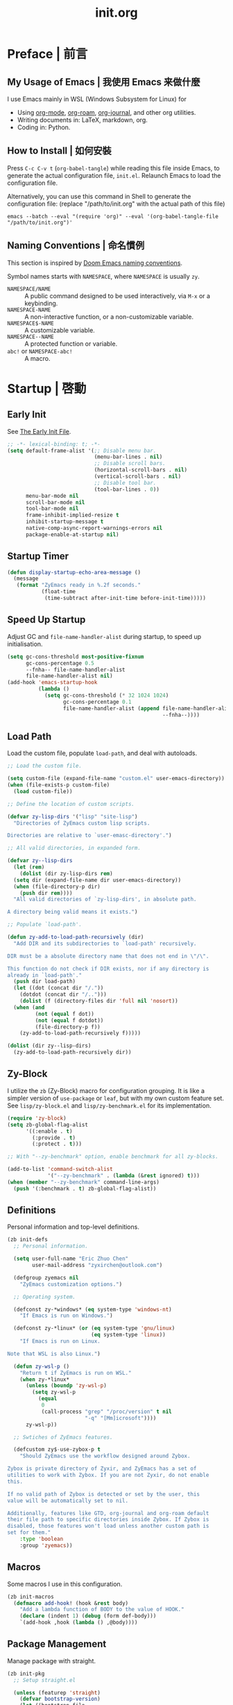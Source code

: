 #+title: init.org
#+property: header-args:emacs-lisp :tangle ~/.emacs.d/init.el

* Preface | 前言

** My Usage of Emacs | 我使用 Emacs 来做什麼

I use Emacs mainly in WSL (Windows Subsystem for Linux) for

- Using [[https://orgmode.org/][org-mode]], [[https://www.orgroam.com/][org-roam]], [[https://github.com/bastibe/org-journal][org-journal]], and other org utilities.
- Writing documents in: LaTeX, markdown, org.
- Coding in: Python.

** How to Install | 如何安裝

Press =C-c C-v t= (~org-babel-tangle~) while reading this file inside Emacs, to generate the actual
configuration file, ~init.el~. Relaunch Emacs to load the configuration file.

Alternatively, you can use this command in Shell to generate the configuration file: (replace "/path/to/init.org" with the actual path of this file)

#+begin_src shell
  emacs --batch --eval "(require 'org)" --eval '(org-babel-tangle-file "/path/to/init.org")'
#+end_src

** Naming Conventions | 命名慣例

This section is inspired by [[https://docs.doomemacs.org/latest/#/developers/conventions/emacs-lisp/naming-conventions][Doom Emacs naming conventions]].

Symbol names starts with ~NAMESPACE~, where ~NAMESPACE~ is usually ~zy~.

- ~NAMESPACE/NAME~ :: A public command designed to be used interactively, via =M-x= or a keybinding.
- ~NAMESPACE-NAME~ :: A non-interactive function, or a non-customizable variable.
- ~NAMESPACE$-NAME~ :: A customizable variable.
- ~NAMESPACE--NAME~ :: A protected function or variable.
- ~abc!~ or ~NAMESPACE-abc!~ :: A macro.

* Startup | 啓動

** Early Init

See [[https://www.gnu.org/software/emacs/manual/html_node/emacs/Early-Init-File.html][The Early Init File]].

#+begin_src emacs-lisp :tangle ~/.emacs.d/early-init.el
  ;; -*- lexical-binding: t; -*-
  (setq default-frame-alist '(;; Disable menu bar.
                              (menu-bar-lines . nil)
                              ;; Disable scroll bars.
                              (horizontal-scroll-bars . nil)
                              (vertical-scroll-bars . nil)
                              ;; Disable tool bar.
                              (tool-bar-lines . 0))
        menu-bar-mode nil
        scroll-bar-mode nil
        tool-bar-mode nil
        frame-inhibit-implied-resize t
        inhibit-startup-message t
        native-comp-async-report-warnings-errors nil
        package-enable-at-startup nil)
#+end_src

** Startup Timer

#+begin_src emacs-lisp
  (defun display-startup-echo-area-message ()
    (message
     (format "ZyEmacs ready in %.2f seconds."
             (float-time
              (time-subtract after-init-time before-init-time)))))
#+end_src

** Speed Up Startup

Adjust GC and ~file-name-handler-alist~ during startup, to speed up initialisation.

#+begin_src emacs-lisp
  (setq gc-cons-threshold most-positive-fixnum
        gc-cons-percentage 0.5
        --fnha-- file-name-handler-alist
        file-name-handler-alist nil)
  (add-hook 'emacs-startup-hook
            (lambda ()
              (setq gc-cons-threshold (* 32 1024 1024)
                    gc-cons-percentage 0.1
                    file-name-handler-alist (append file-name-handler-alist
                                                    --fnha--))))
#+end_src

** Load Path

Load the custom file, populate ~load-path~, and deal with autoloads.

#+begin_src emacs-lisp
  ;; Load the custom file.

  (setq custom-file (expand-file-name "custom.el" user-emacs-directory))
  (when (file-exists-p custom-file)
    (load custom-file))

  ;; Define the location of custom scripts.

  (defvar zy-lisp-dirs '("lisp" "site-lisp")
    "Directories of ZyEmacs custom lisp scripts.

  Directories are relative to `user-emasc-directory'.")

  ;; All valid directories, in expanded form.

  (defvar zy--lisp-dirs
    (let (rem)
      (dolist (dir zy-lisp-dirs rem)
	(setq dir (expand-file-name dir user-emacs-directory))
	(when (file-directory-p dir)
	  (push dir rem))))
    "All valid directories of `zy-lisp-dirs', in absolute path.

  A directory being valid means it exists.")

  ;; Populate `load-path'.

  (defun zy-add-to-load-path-recursively (dir)
    "Add DIR and its subdirectories to `load-path' recursively.

  DIR must be a absolute directory name that does not end in \"/\".

  This function do not check if DIR exists, nor if any directory is
  already in `load-path'."
    (push dir load-path)
    (let ((dot (concat dir "/."))
	  (dotdot (concat dir "/..")))
      (dolist (f (directory-files dir 'full nil 'nosort))
	(when (and
	       (not (equal f dot))
	       (not (equal f dotdot))
	       (file-directory-p f))
	  (zy-add-to-load-path-recursively f)))))

  (dolist (dir zy--lisp-dirs)
    (zy-add-to-load-path-recursively dir))
#+end_src

** Zy-Block

I utilize the ~zb~ (Zy-Block) macro for configuration grouping. It is like a simpler version of ~use-package~ or ~leaf~, but with my own custom feature set. See ~lisp/zy-block.el~ and ~lisp/zy-benchmark.el~ for its implementation.

#+begin_src emacs-lisp
  (require 'zy-block)
  (setq zb-global-flag-alist
        '((:enable . t)
          (:provide . t)
          (:protect . t)))

  ;; With "--zy-benchmark" option, enable benchmark for all zy-blocks.

  (add-to-list 'command-switch-alist
               '("--zy-benchmark" . (lambda (&rest ignored) t)))
  (when (member "--zy-benchmark" command-line-args)
    (push '(:benchmark . t) zb-global-flag-alist))
#+end_src

** Definitions

Personal information and top-level definitions.

#+begin_src emacs-lisp
  (zb init-defs
    ;; Personal information.

    (setq user-full-name "Eric Zhuo Chen"
          user-mail-address "zyxirchen@outlook.com")

    (defgroup zyemacs nil
      "ZyEmacs customization options.")

    ;; Operating system.

    (defconst zy-*windows* (eq system-type 'windows-nt)
      "If Emacs is run on Windows.")

    (defconst zy-*linux* (or (eq system-type 'gnu/linux)
                             (eq system-type 'linux))
      "If Emacs is run on Linux.

  Note that WSL is also Linux.")

    (defun zy-wsl-p ()
      "Return t if ZyEmacs is run on WSL."
      (when zy-*linux*
        (unless (boundp 'zy-wsl-p)
          (setq zy-wsl-p
            (equal
             0
             (call-process "grep" "/proc/version" t nil
                           "-q" "[Mm]icrosoft"))))
        zy-wsl-p))

    ;; Swtiches of ZyEmacs features.

    (defcustom zy$-use-zybox-p t
      "Should ZyEmacs use the workflow designed around Zybox.

  Zybox is private directory of Zyxir, and ZyEmacs has a set of
  utilities to work with Zybox. If you are not Zyxir, do not enable
  this.

  If no valid path of Zybox is detected or set by the user, this
  value will be automatically set to nil.

  Additionally, features like GTD, org-journal and org-roam default
  their file path to specific directories inside Zybox. If Zybox is
  disabled, those features won't load unless another custom path is
  set for them."
      :type 'boolean
      :group 'zyemacs))
#+end_src

** Macros

Some macros I use in this configuration.

#+begin_src emacs-lisp
  (zb init-macros
    (defmacro add-hook! (hook &rest body)
      "Add a lambda function of BODY to the value of HOOK."
      (declare (indent 1) (debug (form def-body)))
      `(add-hook ,hook (lambda () ,@body))))
#+end_src

** Package Management

Manage package with straight.

#+begin_src emacs-lisp
  (zb init-pkg
    ;; Setup straight.el

    (unless (featurep 'straight)
      (defvar bootstrap-version)
      (let ((bootstrap-file
             (expand-file-name "straight/repos/straight.el/bootstrap.el" user-emacs-directory))
            (bootstrap-version 5))
        (unless (file-exists-p bootstrap-file)
          (with-current-buffer
              (url-retrieve-synchronously
               "https://raw.githubusercontent.com/raxod502/straight.el/develop/install.el"
               'silent 'inhibit-cookies)
            (goto-char (point-max))
            (eval-print-last-sexp)))
        (load bootstrap-file nil 'nomessage)))
    (setq straight-vc-git-default-clone-depth 1)

    ;; Setup the :pkg keyword for zy-blocks.

    (defun zb-wrapper-pkg--handler (qname pr)
      "Install package according to PR.

  QNAME is the quoted zy-block name, used for issuing warnings.

  Currently, straight.el is used as the package manager. Thus, PR,
  which means package reference, is a straight recipe, or a list of
  straight recipes.

  Return 't' if all packages specified are successfully installed.

  If any of the packages specified is not successfully installed,
  return 'nil'."
      (let ((ret t))
        (if (or (symbolp pr)
                (and (consp pr)
                     (cdr pr)
                     (symbolp (cadr pr))
                     (string-equal (substring
                                    (symbol-name (cadr pr))
                                    0 1)
                                   ":")))
            (setq ret (straight-use-package pr))
          (while pr
            (if (straight-use-package (car pr))
                (setq pr (cdr pr))
              (setq pr nil
                    ret nil))))
        ret))

    (defun zb-wrapper-pkg (name arg body)
      "Execute BODY after package ARG is successfully installed.

  ARG is a package recipe, or a list of recipes."
      ;; Wrap BODY around package conditional.
      `((when (zb-wrapper-pkg--handler ',name ,arg) ,@body)))

    (zb-define-keyword ':pkg 'single #'zb-wrapper-pkg))
#+end_src

* General | 一般性設置

** Autoloads

Recursively update all autoloads under lisp and site-lisp directories, and load autoloads at startup.

#+begin_src emacs-lisp
  (zb init-autoloads
    ;; A single file for autoloads.

    (defvar zy-loaddefs-file (expand-file-name
                              "loaddefs.el"
                              user-emacs-directory)
      "File containing all autoloads for custom scripts.")

    ;; Autoloads updater.

    (defun zy/autoloads-update ()
      "Update all autoloads for non-package lisp scripts."
      (interactive)
      (require 'autoload)
      (unless (file-exists-p zy-loaddefs-file)
        (with-temp-buffer (write-file zy-loaddefs-file)))
      (let* ((files (apply
                     #'append
                     (mapcar
                      (lambda (dir)
                        (directory-files-recursively dir ".*\\.el"))
                      zy--lisp-dirs))))
        (dolist (file files)
          (let ((generated-autoload-load-name (file-name-base file)))
            (update-file-autoloads file t zy-loaddefs-file))))
      (byte-compile-file zy-loaddefs-file)
      (load zy-loaddefs-file t))

    ;; Update autoloads on exit.

    (add-hook 'kill-emacs-hook #'zy/autoloads-update)

    ;; Load autoloads now.

    (if (file-exists-p zy-loaddefs-file)
        (load zy-loaddefs-file t)
      (zy/autoloads-update)))
#+end_src

** Emacs Server

#+begin_src emacs-lisp
  (zb init-server
    :idle 1
    (require 'server)
    (unless (server-running-p)
      (server-start)))
#+end_src

** External Programs

Open file based on the OS's preference.

#+begin_src emacs-lisp
  (zb init-extapp-os
    ;; OS-specific native function of opening files.
    (defun zy--windows-open (file)
      "Open FILE in Windows native way."
      (w32-shell-execute
       "open"
       (replace-regexp-in-string "/" "\\" fPath t t)))
    (defun zy--linux-open (file)
      "Open FILE in Linux native way."
      (let ((process-connection-type nil)
            (command (if (zy-wsl-p) "wslview" "xdg-open")))
        (start-process "" nil command file)))
    (fset 'zy-native-open
      (cond
       (zy-*windows* #'zy--windows-open)
       (zy-*linux* #'zy--linux-open)))

    ;; The interactive command.
    (defun zy/open-in-external-app (&optional file)
      "Open some file in external app.

  The file to open could be FILE if it is not nil or omitted, or
  files marked by dired in `dired-mode', or the current file.

  The app is chosen from the OS's preference."
      (interactive)
      (let* ((flist (cond
                     ((string-equal major-mode "dired-mode")
                      (dired-get-marked-files))
                     ((not file) (list (buffer-file-name)))
                     (file (list file))))
             (do-it (if (<= (length flist) 5)
                        t
                      (y-or-n-p "Open more than 5 files? "))))
        (when do-it
          (mapc #'zy-native-open flist)))))
#+end_src

** Key-Binding

Key-bindings are managed via ~general.el~, and ~which-key~ provides key hints. The leader key of ZyEmacs, which is =M-m= by default, is also defined here.

#+begin_src emacs-lisp
  (zb init-key
    :pkg '(general which-key)
    ;; Setup leader key.

    (defcustom zy$-leader-key "M-m"
      "The leader key of ZyEmacs."
      :type 'key
      :group 'zyemacs)
    (defcustom zy$-leader-key-alternatives '("M-`" "<f5>")
      "A list of alternative leader keys of ZyEmacs."
      :type 'sexp
      :group 'zyemacs)
    (define-prefix-command 'zy-leader-map)
    (general-define-key zy$-leader-key 'zy-leader-map
                        "M-z" 'back-to-indentation)
    (dolist (key zy$-leader-key-alternatives)
      (general-define-key key 'zy-leader-map))

    ;; Disable C-z for GUI.

    (when (display-graphic-p)
      (general-define-key "C-z" nil))

    ;; Setup other prefix commands.

    (define-prefix-command 'zy-leader-manage-map)
    (general-define-key
     :keymaps 'zy-leader-map
     "m" 'zy-leader-manage-map
     "M-m" 'zy-leader-manage-map)

    ;; Setup which-key.

    (which-key-mode +1))
#+end_src

** Minibuffer

Setup Vertico and other tools.

#+begin_src emacs-lisp
  (zb init-minibuffer
    :pkg '(vertico savehist marginalia orderless
                   consult embark embark-consult)
    ;; Enable modes.
    (vertico-mode +1)
    (savehist-mode +1)
    (marginalia-mode +1)

    ;; Setup Orderless.
    (setq completion-styles '(substring orderless basic)
          completion-category-defaults nil
          completion-category-overrides '((file (styles partial-completion))))

    ;; Other minibuffer settings.
    (setq minibuffer-prompt-properties
          '(read-only t cursor-intangible t face minibuffer-prompt)
          enable-recursive-minibuffers t)
    (add-hook 'minibuffer-setup-hook #'cursor-intangible-mode)

    ;; Consult settings.

    (setq completion-in-region-function
          #'consult-completion-in-region)
    (advice-add #'completing-read-multiple
                :override #'consult-completing-read-multiple)

    ;; Consult bindings.

    (general-define-key
     "M-y" 'consult-yank-pop
     "<help> a" 'consult-apropos)

    (general-define-key
     :keymaps 'mode-specific-map
     "h" 'consult-history
     "m" 'consult-mode-command
     "k" 'consult-kmacro)

    (general-define-key
     :keymaps 'ctl-x-map
     "M-:" 'consult-complex-command
     "b" 'consult-buffer
     "4 b" 'consult-buffer-other-window
     "5 b" 'consult-buffer-other-frame
     "r b" 'consult-bookmark
     "p b" 'consult-project-buffer)

    (general-define-key
     :keymaps 'goto-map
     "e" 'consult-compile-error
     "f" 'consult-flymake
     "g" 'consult-goto-line
     "M-g" 'consult-goto-line
     "o" 'consult-outline
     "m" 'consult-mark
     "k" 'consult-global-mark
     "i" 'consult-imenu
     "I" 'consult-imenu-multi)

    (general-define-key
     :keymaps 'search-map
     "d" 'consult-find
     "D" 'consult-locate
     "g" 'consult-grep
     "G" 'consult-git-grep
     "r" 'consult-ripgrep
     "l" 'consult-line
     "L" 'consult-line-multi
     "m" 'consult-multi-occur
     "k" 'consult-keep-lines
     "u" 'consult-focus-lines)

    (general-define-key
     :keymaps 'isearch-mode-map
     "M-e" 'consult-isearch-history
     "M-s e" 'consult-isearch-history
     "M-s l" 'consult-line
     "M-s L" 'consult-line-multi)

    (general-define-key
     :keymaps 'minibuffer-local-map
     "M-s" 'consult-history
     "M-r" 'consult-history)

    ;; Embark settings.

    (general-define-key
     "C-." #'embark-act
     "C-;" #'embark-dwim
     "C-h B" #'embark-bindings)
    (add-to-list 'display-buffer-alist
                 '("\\`\\*Embark Collect \\(Live\\|Completions\\)\\*"
                   nil
                   (window-parameters (mode-line-format . none))))
    (add-hook 'embark-collect-mode-hook 'consult-preview-at-point-mode))
#+end_src

** Native Settings

Configuring native Emacs features.

#+begin_src emacs-lisp
  (zb init-native
    (setq
     auto-save-default nil
     disabled-command-function nil
     frame-title-format '("" "ZyEmacs" " [%b]")
     inhibit-compacting-font-caches t
     make-backup-files nil
     project-switch-commands '((project-find-file "Find file" "f")
                               (project-find-regexp "Find regexp" "g")
                               (project-find-dir "Find directory" "d")
                               (project-vc-dir "VC-Dir" "v")
                               (project-eshell "Eshell" "s")
                               (magit-project-status "Magit" "m"))
     system-time-locale "C"
     use-dialog-box nil
     word-wrap-by-category t)

    (setq-default fill-column 80)

    (add-hook! 'after-init-hook
      (delete-selection-mode +1)
      (global-display-line-numbers-mode +1)
      (global-subword-mode +1)
      (recentf-mode +1)
      (save-place-mode +1)
      (load "kinsoku" 'noerror 'nomessage))

    (dolist (hook '(prog-mode-hook text-mode-hook))
      (add-hook! hook
        (setq-local show-trailing-whitespace t)
        (hl-line-mode +1)
        (auto-revert-mode +1))))
#+end_src

** Project Management

A project is a directory under version control. On each of my devices, I place my projects differently, thus I created the following mechanism to manage my projects.

#+begin_src emacs-lisp
  (zb init-proj
    ;; Path of projects.

    (defcustom zy$-projects-path nil
      "Where ZyEmacs should look for projects.

  This variable should be set individually on each machine."
      :type '(repeat directory)
      :group 'zyemacs)

    ;; Easy command to refresh projects.

    (defun zy/projects-refresh ()
      "Refresh project list.

  This function:

  - Load `project.el'.

  - Runs `project-forget-zombie-projects'.

  - Runs `project-remember-projects-under' on every path of
    `zy$-projects-path'."
      (interactive)
      (require 'project)
      (project-forget-zombie-projects)
      (dolist (path zy$-projects-path)
        (project-remember-projects-under path))))
#+end_src

** Restart-Emacs

Restart Emacs within Emacs, or open a new instance of Emacs. This is extremely useful for configuring Emacs.

[2022-03-20 Sun] ~restart-emacs-start-new-emacs~ does not receive prefix arguments, so switch it to a working fork.

#+begin_src emacs-lisp
  (zb init-restart-emacs
    :pkg '(restart-emacs
           :type git
           :host github
           :repo "wyuenho/restart-emacs"
           :branch "patch-1")

    (defun zy/test-config (&optional args)
      "Start a new instance of Emacs to test the configuration.

  This is a handy function for daily configuration: it apply
  `org-babel-tangle-file' on init.org to generate the modified
  configuration, update autoloads, and start a new instance of
  Emacs to test the new configuration, with --debug-init enabled.

  When called interactively ARGS in interpreted as follows

  - with a single `universal-argument' ('C-u'), Emacs is launched
    with '--zy-benchmark' flag to benchmark all zy-blocks.

  When called non-interactively, ARGS is a string or a list of
  string specifying the arguments to start Emacs with."
      (interactive "P")
      (require 'ob)
      (org-babel-tangle-file
       (expand-file-name "init.org" user-emacs-directory))
      (zy/autoloads-update)
      (setq args
            (cond
             ((called-interactively-p 'any)
              (when (equal args '(4)) '("--zy-benchmark")))
             ((stringp args)
              (split-string args " "))
             ((consp args)
              args)
             (t nil)))
      (push "--debug-init" args)
      (let ((restart-emacs--inhibit-kill-p t))
        (restart-emacs args)))

    (general-define-key
     :keymaps 'zy-leader-manage-map
     "R" 'restart-emacs
     "N" 'restart-emacs-start-new-emacs
     "T" 'zy/test-config))
#+end_src

** Save

#+begin_src emacs-lisp
  (zb init-save
    :pkg 'super-save
    (setq super-save-auto-save-when-idle t)
    (super-save-mode +1))
#+end_src

** Table Alignment

Visually align texts in tables in Markdown mode and Org mode.

#+begin_src emacs-lisp
  (zb init-align
    :pkg 'valign
    (dolist (hook '(org-mode-hook
                    markdown-mode-hook))
      (add-hook hook #'valign-mode)))
#+end_src

** Version Control

#+begin_src emacs-lisp
  ;; For native VC mode.

  (zb init-vc
    ;; Diff-hl highlight changed zones in the left fringe.
    :pkg 'diff-hl
    (dolist (hook '(text-mode-hook prog-mode-hook))
      (add-hook hook
                (lambda ()
                  (diff-hl-mode +1)
                  (diff-hl-flydiff-mode +1)))))

  ;; Simplify git operations with magit.

  (zb init-magit
    :pkg 'magit
    (general-define-key
     :keymaps 'ctl-x-map
     "g" 'magit-status
     "M-g" 'magit-dispatch))
#+end_src

** WSL

WSL (Windows subsystem for Linux) specific settings.

#+begin_src emacs-lisp
  (zb init-wsl
    :when (zy-wsl-p)
    ;; Make process related functions call Windows commands normally.

    (defun zy-wsl-win-command-p (command)
      "Return if COMMAND is a Windows command."
      (or (equal command "wslview")
          (string-match-p ".exe" command)))

    (defun zy-wsl-arg-convert (program args)
      "Convert Unix paths in ARGS.

  If PROGRAM is a Windows command, convert all path-like argument
  in ARGS to Windows paths."
      (if (zy-wsl-win-command-p program)
          (mapcar
           (lambda (arg)
             (if (equal (zo-path-type arg 'not-a-path) 'unix)
                 (zo-path-to-win arg)
               arg))
           args)
        args))

    (defun zy-wsl-call-process-ad
        (call-process program &optional infile destination display
                      &rest args)
      "Call `call-process' with its arguments filtered for WSL."
      (setq args (zy-wsl-arg-convert program args))
      (apply call-process program infile destination display args))
    (advice-add 'call-process :around #'zy-wsl-call-process-ad))
#+end_src

** Zybox

Zybox is the collection of my personal files.

#+begin_src emacs-lisp
  (zb init-zybox
    (defcustom zy$-zybox-path nil
      "The path of Zybox, the collection of all my files.

  If it is not auto-detected, customize it to the actual path."
      :type 'directory
      :group 'zyemacs)

    (defun zy--find-zybox ()
      "Try to auto-detect the location of Zybox."
      (let* ((zybox-possible-locs-windows
              '("C:\\Zybox"
                "C:\\Users\\zyxir\\Zybox"
                "C:\\Users\\zyxir\\Documents\\Zybox"))
             (zybox-possible-locs-linux
              '("~/Zybox"
                "~/Documents/Zybox"
                "/mnt/c/Zybox"
                "/mnt/c/Users/zyxir/Zybox"
                "/mnt/c/Users/Documents/Zybox"))
             (zybox-possible-locs
              (cond
               (zy-*windows* zybox-possible-locs-windows)
               (zy-*linux* zybox-possible-locs-linux)
               (t nil)))
             loc-to-examine
             path-found)
        (while zybox-possible-locs
          (setq loc-to-examine (car zybox-possible-locs))
          (if (file-directory-p loc-to-examine)
              (setq path-found loc-to-examine
                    zybox-possible-locs nil)
            (setq zybox-possible-locs
                  (cdr zybox-possible-locs))))
        (if path-found
            (lwarn 'zyemacs :warning
                   "Zybox is auto-detected at %s." path-found)
          (lwarn 'zyemacs :warning "Could not auto-detect Zybox."))
        path-found))

    (when (and zy$-use-zybox-p
               (not zy$-zybox-path))
      (setq zy$-zybox-path (zy--find-zybox))
      (if zy$-zybox-path
          (customize-save-variable 'zy$-zybox-path zy$-zybox-path)
        (customize-save-variable 'zy$-use-zybox-p nil))))
#+end_src

* Text Editing | 文本編輯

** Incremental Search

Isearch-mb is used to enable using Chinese in isearch. The package has much more
functionalities than this, maybe I shall study it later by reading its [[https://github.com/astoff/isearch-mb/wiki][wiki]].

#+begin_src emacs-lisp
  (zb init-isearch
    :pkg 'isearch-mb
    (setq-default search-ring-max 200
                  regexp-search-ring-max 200
                  isearch-lazy-count t
                  isearch-regexp-lax-whitespace t)
    (isearch-mb-mode +1))
#+end_src

** Yasnippet

Turn on ~yas-minor-mode~ in need.

#+begin_src emacs-lisp
  (zb init-yasnippet
    :pkg '(yasnippet yasnippet-snippets)
    ;; Enable yasnippet in need.
    (with-eval-after-load "yasnippet"
      (yas-global-mode +1))
    ;; Disable yasnippet in some modes.
    (defvar zy-yas-disable-hooks '(TeX-mode-hook
                                   LaTeX-mode-hook)
      "Mode hooks where yasnippet should be disabled.")
    (defun zy-yas-turn-off ()
      "Turn off `yas-minor-mode'."
      (yas-minor-mode -1))
    (dolist (hook zy-yas-disable-hooks)
      (add-hook hook #'zy-yas-turn-off))
    ;; Snippet shortcut.
    (autoload 'yas-insert-snippet "yasnippet"
      "Choose a snippet to expand, pop-up a list of choices according
  to ‘yas-prompt-functions’."
      'interactive nil)
    (general-define-key
     "C-c s" #'yas-insert-snippet))
#+end_src

** Unfill Paragraph

Unfilling paragraph or region.

#+begin_src emacs-lisp
  (defun zy/unfill-paragraph (&optional region)
    "Unfill a multi-line paragraph.

  If REGION is not nil, unfill every paragraph in the region."
    (interactive (progn (barf-if-buffer-read-only) '(t)))
    (let ((fill-column (point-max))
          (emacs-lisp-docstring-fill-column t))
      (fill-paragraph nil region)))

  (general-define-key "M-Q" 'zy/unfill-paragraph)
#+end_src

* UI | 用戶界面

** Basic UI Settings

#+begin_src emacs-lisp
  (zb init-ui
    ;; Toggle UI elements.
    (column-number-mode +1)

    ;; UI customization group.
    (defgroup zyemacs-ui nil
      "UI customization options of ZyEmacs."
      :group 'zyemacs))
#+end_src

** Distraction-Free Mode

#+begin_src emacs-lisp
  (zb init-distraction-free
    :pkg 'darkroom
    (setq darkroom-margins 0.1
          darkroom-text-scale-increase 1)
    (general-define-key
     :keymaps 'zy-leader-map
     "d" #'darkroom-mode)
    (add-hook 'darkroom-mode-hook
              (lambda ()
                (let ((inhibit-message t))
                  (delete-other-windows))
                (hl-line-mode 'toggle)
                (variable-pitch-mode 'toggle)))
    :after-load '(darkroom init-frame-size)
    (defun zy-darkroom-switch-size (&optional frame)
      "Switch FRAME size for `darkroom-mode'.

  All actions below assumes that there is only one window in
  FRAME, and GUI is active. Otherwise, do nothing.

  If 'darkroom-mode' is enabled, and current frame size is
  `zy$-frame-size-standard', resize to `zy$-frame-size-darkroom'.

  If 'darkroom-mode' is disabled, and current frame size is
  `zy$-frame-size-darkroom', resize to `zy$-frame-size-standard'.

  Otherwise, do nothing."
      (when (and (display-graphic-p)
                 (equal (progn
                          (when frame (select-frame frame))
                          (count-windows))
                        1))
        (let* ((width-cur (frame-parameter frame 'width))
               (height-cur (frame-parameter frame 'height))
               (s2d (and (boundp 'darkroom-mode)
                         darkroom-mode
                         (equal width-cur zy$-frame-width-standard)
                         (equal height-cur zy$-frame-height-standard)))
               (d2s (and (not
                          (and (boundp 'darkroom-mode)
                               darkroom-mode))
                         (equal width-cur zy$-frame-width-darkroom)
                         (equal height-cur zy$-frame-height-darkroom))))
          (cond
           (s2d (set-frame-size frame
                                zy$-frame-width-darkroom
                                zy$-frame-height-darkroom))
           (d2s (set-frame-size frame
                                zy$-frame-width-standard
                                zy$-frame-height-standard))
           (t nil)))))
    (add-hook 'darkroom-mode-hook #'zy-darkroom-switch-size)
    (add-to-list 'window-buffer-change-functions
                 #'zy-darkroom-switch-size))
#+end_src

** Font

~lisp/zy-font.el~ provides an abstraction of the basic Emacs font system, which is more practical for Chinese users, via these functions and macros:

- ~zf-set-font-for~
- ~zf-set-font~
- ~zf-font-available-p~
- ~zf-pick-font~

With which the fonts are customized here:

#+begin_src emacs-lisp
  (zb init-font
    :when (display-graphic-p)
    :hook-into 'after-init-hook
    (defcustom zy$-font-mono (zf-pick-font
                              "Sarasa Mono CL"
                              "Consolas"
                              "monospace")
      "Monospace font. Used on most occasions."
      :type 'sexp
      :group 'zyemacs-ui)
    (defcustom zy$-font-mono-cjk (zf-pick-font
                                  "Sarasa Mono CL"
                                  "Microsoft YaHei"
                                  "monospace")
      "Monospace font for CJK characters and punctuations."
      :type 'sexp
      :group 'zyemacs-ui)
    (defcustom zy$-font-sans (zf-pick-font
                              "Roboto"
                              "Calibri"
                              "sans-serif")
      "Sans-serif font. Used occasionally."
      :type 'sexp
      :group 'zyemacs-ui)
    (defcustom zy$-font-sans-cjk (zf-pick-font
                                  "Sarasa Mono CL"
                                  "Microsoft YaHei"
                                  "sans-serif")
      "Sans-serif font for CJK characters and punctuations."
      :type 'sexp
      :group 'zyemacs-ui)
    (defcustom zy$-font-serif (zf-pick-font
                               "IBM Plex Serif"
                               "Times New Roman"
                               "serif")
      "Serif font. Used occasionally."
      :type 'sexp
      :group 'zyemacs-ui)
    (defcustom zy$-font-serif-cjk (zf-pick-font
                                   "Source Han Serif K"
                                   "STSong"
                                   "serif")
      "Serif font for CJK characters and punctuations."
      :type 'sexp
      :group 'zyemacs-ui)
    (defcustom zy$-font-title (zf-pick-font
                               "Roboto Slab Semibold"
                               "sans-serif")
      "Font used for titles."
      :type 'sexp
      :group 'zyemacs-ui)
    (defcustom zy$-font-title-cjk (zf-pick-font
                                   "Sarasa Mono CL Semibold"
                                   "Microsoft YaHei"
                                   "sans-serif")
      "CJK font used for titles."
      :type 'sexp
      :group 'zyemacs-ui)
    (defcustom zy$-font-size 16
      "Default font size for the UI."
      :type 'integer
      :group 'zyemacs-ui)
    (defcustom zy$-font-size-vp 18
      "Default font size for the 'variable-pitch' face."
      :type 'integer
      :group 'zyemacs-ui)

    ;; Set monospace font as default, and as the fixed pitch font.
    (zf-set-font zy$-font-mono zy$-font-size zy$-font-mono-cjk
                 'default)
    (zf-set-font zy$-font-mono zy$-font-size zy$-font-mono-cjk
                 'fixed-pitch)
    ;; Set serif font as the variable pitch font.
    (zf-set-font zy$-font-serif zy$-font-size-vp zy$-font-serif-cjk
                 'variable-pitch))
#+end_src

** Frame Size

#+begin_src emacs-lisp
  (zb init-frame-size
    (defcustom zy$-frame-width-standard 100
      "Standard frame width for new frames."
      :type 'integer
      :group 'zyemacs-ui)
    (defcustom zy$-frame-height-standard 40
      "Standard frame height for new frames."
      :type 'integer
      :group 'zyemacs-ui)
    (defcustom zy$-frame-width-darkroom 120
      "Standard frame width for Darkroom mode."
      :type 'integer
      :group 'zyemacs-ui)
    (defcustom zy$-frame-height-darkroom 40
      "Standard frame height for Darkroom mode."
      :type 'integer
      :group 'zyemacs-ui)

    (defun zy/resize-frame (&optional frame no-rem)
      "Resize FRAME to standard size.

  If NO-REM is nil or omitted, remember the frame size before
  resize in the 'width-rem' and 'height-rem' frame parameters."
      (interactive)
      (when (display-graphic-p)
        (let* ((width-standard (if (and (boundp 'darkroom-mode)
                                        darkroom-mode)
                                   zy$-frame-width-darkroom
                                 zy$-frame-width-standard))
               (height-standard (if (and (boundp 'darkroom-mode)
                                         darkroom-mode)
                                    zy$-frame-height-darkroom
                                  zy$-frame-height-standard))
               (is-standard (and
                             (= (frame-width) width-standard)
                             (= (frame-height) height-standard)))
               (width-rem (frame-parameter frame 'width-rem))
               (height-rem (frame-parameter frame 'height-rem)))
          (unless (or no-rem is-standard)
            (modify-frame-parameters frame
                                     `((width-rem . ,(frame-width))
                                       (height-rem . ,(frame-height)))))
          (if (and is-standard width-rem height-rem)
              (set-frame-size frame width-rem height-rem)
            (set-frame-size frame width-standard height-standard)))))

    (define-prefix-command 'zy-leader-frame-map)
    (general-define-key
     :keymaps 'zy-leader-map
     "f" 'zy-leader-frame-map)
    (general-define-key
     :keymaps 'zy-leader-frame-map
     "f" 'zy/resize-frame)
    (add-to-list 'after-make-frame-functions
                 #'zy/resize-frame)
    (add-hook 'emacs-startup-hook
              (lambda ()
                (zy/resize-frame nil 'no-rem))))
#+end_src

** Mode Line

#+begin_src emacs-lisp
  (zb init-mode-line
    ;; Hide minor modes that I don't care.
    :pkg 'dim
    :hook-into 'emacs-startup-hook
    (dim-minor-names '((auto-revert-mode nil autorevert)
                       (buffer-face-mode nil face-remap)
                       (eldoc-mode nil eldoc)
                       (org-indent-mode nil org-indent)
                       (org-roam-ui-follow-mode nil org-roam)
                       (org-roam-ui-mode " ORUI" org-roam)
                       (org-src-mode nil org-src)
                       (reftex-mode nil reftex)
                       (subword-mode nil subword)
                       (super-save-mode nil super-save)
                       (valign-mode nil valign)
                       (visual-line-mode nil simple)
                       (which-key-mode nil which-key)
                       (wucuo-mode nil wucuo)
                       (yas-minor-mode nil yasnippet))))
#+end_src

** Theme

*** Load Default Theme

#+begin_src emacs-lisp
  (zb init-theme
    (defun zy-theme-func-default ()
      "Default function to setup theme."
      (if (display-graphic-p)
          (progn
            (straight-use-package 'spacemacs-theme)
            (require 'spacemacs-common)
            (load-theme 'spacemacs-light t))
        (load-theme 'wombat t)))
    (defcustom zy$-theme-func #'zy-theme-func-default
      "Function to setup theme."
      :type 'function
      :group 'zyemacs-ui)
    (funcall zy$-theme-func))

  (zb init-solaire
    (defcustom zy$-use-solaire-p t
      "Should ZyEmacs install and enable 'solaire-mode'."
      :type 'boolean
      :group 'zyemacs-ui)
    :when (and zy$-use-solaire-p
               (display-graphic-p))
    :pkg 'solaire-mode
    (solaire-global-mode +1))
#+end_src

*** Theme Hooks

The ~after-enable-theme-hook~ is used to redefine faces after a theme reload.

#+begin_src emacs-lisp
  (zb init-theme-hooks
    (defvar after-enable-theme-hook nil
      "Hook run after a theme is enabled via `enable-theme'.

  `enable-theme' always enables the theme 'user' as well, and that
  won't trigger this hook.

  Note that `load-theme' also runs `enable-theme'.")

    (defun run-after-enable-theme-hook (theme)
      "Run `after-enable-theme-hook'."
      (unless (equal theme 'user)
        (run-hooks 'after-enable-theme-hook)))

    (advice-add #'enable-theme :after #'run-after-enable-theme-hook))
#+end_src

* Lingual | 語言相關
** Symbol Insersion

Easily insert special symbols, such as the "zero width space".

#+begin_src emacs-lisp
  (zb init-sym-ins
    (defun zy/insert-zero-width-space ()
      "Insert a zero-width space at point."
      (interactive)
      (insert #x200b))
    (general-define-key
     :keymaps 'ctl-x-map
     "8 s" #'zy/insert-zero-width-space))
#+end_src

** Encoding

Make everything UTF-8.

#+begin_src emacs-lisp
  (zb init-encoding
    (prefer-coding-system 'utf-8)
    (set-language-environment "UTF-8"))
#+end_src

** OpenCC

[[https://github.com/BYVoid/OpenCC][OpenCC]] is a tool and a library for conversion between traditional and simplified Chinese. [[https://github.com/xuchunyang/emacs-opencc][opencc.el]] integrate OpenCC into Emacs.

#+begin_src emacs-lisp
  (zb init-opencc
    :pkg 'opencc)
#+end_src

** Rime Input Method

#+begin_src emacs-lisp
  (zb init-rime
    :pkg 'rime
    (setq rime-user-data-dir (expand-file-name "rime" user-emacs-directory)
          default-input-method "rime"
          rime-show-candidate 'posframe))
#+end_src

** IM Cursor Color

Change cursor color based on the current input method.

#+begin_src emacs-lisp
  (zb init-im-cursor-color
    (defcustom zy$-im-cursor-color-alist
      '(("rime" . "#f68a06"))
      "Alist of (IM . COLOR) that specifies what cursor color should be
  used for each input method."
      :type 'sexp
      :group 'zyemacs-ui)
    (defvar zy--default-cursor-color (frame-parameter nil 'cursor-color)
      "Default text cursor color.")
    (defun zy--change-cursor-color-on-im ()
      "Set cursor color based on the current active input method."
      (let* ((im-color (alist-get current-input-method
                                  zy$-im-cursor-color-alist
                                  zy--default-cursor-color
                                  nil
                                  'string-equal)))
        (set-frame-parameter nil 'cursor-color im-color)))
    (add-hook 'post-command-hook #'zy--change-cursor-color-on-im))
#+end_src

* Major Modes | 各主模式設置

** Emacs Lisp

#+begin_src emacs-lisp
  (zb init-emacs-lisp
    :hook-into 'emacs-lisp-mode-hook
    (setq-local fill-column 70))
#+end_src

** Miscellaneous

#+begin_src emacs-lisp
  (zb init-json
    :pkg 'json-mode)
#+end_src

** Markdown

#+begin_src emacs-lisp
  (zb init-markdown
    :pkg '(markdown-mode markdown-toc)
    (add-to-list 'auto-mode-alist '("\\.md\\'" . markdown-mode))
    (add-to-list 'auto-mode-alist '("\\.markdown\\'" . markdown-mode))
    (add-to-list 'auto-mode-alist '("README\\.md\\'" . gfm-mode)))
#+end_src

** PDF

#+begin_src emacs-lisp
  (zb init-pdf
    :pkg 'pdf-tools
    (pdf-loader-install)
    (:hook-into 'pdf-view-mode-hook
                (display-line-numbers-mode -1)
                (auto-revert-mode -1))
    (:after-load 'pdf-view
                 (general-define-key
                  :keymaps 'pdf-view-mode-map
                  ;; Less confirmation on buffer revert.
                  "g" #'revert-buffer-quick)))
#+end_src

** TeX / LaTeX

TeX and LaTeX configuration around AUCTeX, RefTeX and CDLaTeX.

#+begin_src emacs-lisp
  (zb init-tex
     :pkg '(auctex reftex cdlatex)
     :after-load "tex"
     (add-to-list 'TeX-command-list
                  '("XeLaTeX"
                    "%`xelatex%(mode)%' --synctex=1%(mode)%' %t"
                    TeX-run-TeX
                    nil
                    t))
     (setq TeX-auto-save t
           TeX-parse-self t
           TeX-save-query nil
           TeX-view-program-list '(("PDF Tools" TeX-pdf-tools-sync-view)))
     (setq-default TeX-engine 'xetex
                   TeX-command-default "XeLaTeX"
                   TeX-master nil
                   font-latex-fontify-script nil
                   TeX-PDF-mode t)

     ;; Ref management with RefTeX.
     (setq reftex-plug-into-AUCTeX t
           reftex-enable-partial-scans t
           reftex-save-parse-info t
           reftex-use-multiple-selection-buffers t)
     (add-hook 'LaTeX-mode-hook 'turn-on-reftex)

     ;; PDF Preview with PDF Tools.
     (setq-default TeX-view-program-selection '((output-pdf "PDF Tools"))
                   TeX-source-correlate-mode t
                   TeX-source-correlate-start-server t)
     (add-hook 'TeX-after-compilation-finished-functions
               #'TeX-revert-document-buffer))

  (zb init-tex-master
    "Automatic detection of `TeX-master'."
    :after-load 'init-tex

    (defvar zy-TeX-master-regexp '("main\\.tex" ".*\\.latexmain")
      "Possible patterns of `TeX-master'.")

    (defvar zy-TeX-master-depth 4
      "Maximum level of parent directory to look for `TeX-master'.")

    (defun zy-TeX-find-master ()
      "Find a possible TeX master file."
      (let ((curpath (expand-file-name "./"))
            (curdepth 0)
            foundfiles
            foundfile)
        (while (and (not foundfiles)
                    (not (> curdepth zy-TeX-master-depth)))
          (setq foundfiles (apply
                            #'append
                            (mapcar
                             (lambda (regexp)
                               (directory-files curpath 'full
                                                regexp 'nosort))
                             zy-TeX-master-regexp))
                curpath (expand-file-name ".." curpath)
                curdepth (+ curdepth 1)))
        (and
         (setq foundfile (car foundfiles))
         (file-exists-p foundfile)
         foundfile)))

    (defun zy-TeX-set-master (&rest ignored)
      "Find and set `TeX-master'."
      (setq-local TeX-master (or (zy-TeX-find-master) TeX-master)))

    (advice-add 'TeX-master-file :before #'zy-TeX-set-master))
#+end_src

** Verilog

This section is inspired by [[https://github.com/kaushalmodi][Kaushal Modi]]'s configuration.

#+begin_src emacs-lisp
  (zb init-verilog
    :pkg 'verilog-mode

    ;; After load.
    (:after-load
     'verilog-mode

     ;; Let all indentations be 2 spaces.
     (let ((verilog-indent-level-all 2))
       (dolist (indent '(verilog-indent-level
                         verilog-indent-level-module
                         verilog-indent-level-declaration
                         verilog-indent-level-behavioral
                         verilog-indent-level-directive
                         verilog-case-indent))
         (set indent verilog-indent-level-all)))

     ;; Other settings.
     (setq verilog-auto-newline nil))

    ;; Mode hook.
    (:hook-into
     'verilog-mode-hook
     (setq-local fill-column 100)))
#+end_src

* Org Related | Org 相關

** Basic Org

#+begin_src emacs-lisp
  (zb init-org
    :pkg '(org :type git :host github
               :repo "bzg/org-mode")
    (setq org-attach-id-dir "_org-att"
          org-src-window-setup 'current-window
          org-tags-column 0)
    :hook-into 'org-mode-hook
    (display-line-numbers-mode -1)
    (org-indent-mode +1)
    (visual-line-mode +1))

  (zb init-org-appear
    :pkg 'org-appear
    (add-hook 'org-mode-hook 'org-appear-mode)
    (setq-default org-hide-emphasis-markers t))

  (zb init-org-after-load
    :when (display-graphic-p)
    :after-load 'org
    ;; Load some modules.
    (require 'org-attach)
    ;; Faces setup.
    (defun zy--setup-org-faces ()
      "Setup custom faces for org-mode."
      ;; Headline faces.
      (dolist (level (number-sequence 1 8))
        (let ((face (intern (format "org-level-%d" level))))
          (zf-set-font zy$-font-title nil zy$-font-title-cjk face)
          (set-face-attribute
           face
           nil
           :height
           (string-to-number (format "1.%d" (max (- 4 level) 0)))
           :weight 'semi-bold)))
      ;; Other faces.
      (set-face-attribute 'org-todo nil
                          :foreground 'unspecified
                          :background 'unspecified
                          :weight 'bold
                          :font zy$-font-sans))
    (zy--setup-org-faces)
    (add-hook 'after-enable-theme-hook #'zy--setup-org-faces))
#+end_src

** GTD System

Enable the GTD system when ~zy$-gtd-path~ is valid.

#+begin_src emacs-lisp
  (zb init-gtd
    ;; Determine if GTD should be loaded.
    (defvar zy-gtd-path
      (cond
       ((boundp 'zy-gtd-path)
        zy-gtd-path)
       (zy$-use-zybox-p
        (expand-file-name "org/org-gtd" zy$-zybox-path))
       (t nil))
      "Where the GTD files are stored.")
    :when zy-gtd-path
    ;; Key-bindings.
    (general-define-key
     :keymaps 'zy-leader-map
     "a" 'org-agenda
     "c" 'org-capture)
    ;; Lazy load other configuration.
    :after-load 'org
    (defvar zy-gtd-inbox-file
      (expand-file-name "inbox.org" zy-gtd-path)
      "The path of \"inbox.org\" of the GTD system.")
    (defvar zy-gtd-gtd-file
      (expand-file-name "gtd.org" zy-gtd-path)
      "The path of \"gtd.org\" of the GTD system.")
    (defvar zy-gtd-someday-file
      (expand-file-name "someday.org" zy-gtd-path)
      "The path of \"someday.org\" of the GTD system.")
    (defvar zy-gtd-files
      `(,zy-gtd-inbox-file ,zy-gtd-gtd-file ,zy-gtd-someday-file)
      "List of all files of the GTD system.")
    ;; Create empty GTD file if not exists.
    (dolist (file zy-gtd-files)
      (unless (file-exists-p file)
        (write-region "" nil file)))
    ;; Settings.
    (setq
     org-log-done 'time
     org-log-refile 'time
     org-agenda-files `(,zy-gtd-inbox-file
                        ,zy-gtd-gtd-file
                        ,zy-gtd-someday-file)
     org-capture-templates `(("i" "inbox" entry
                              (file+headline ,zy-gtd-inbox-file "inbox")
                              "* TODO [#B] %u %i%?"
                              :empty-lines 1)
                             ("s" "someday" entry
                              (file+headline ,zy-gtd-someday-file "someday")
                              "* TODO [#C] %u %i%?"
                              :empty-lines 1)
                             ("t" "GTD" entry
                              (file+olp+datetree ,zy-gtd-gtd-file)
                              "* TODO [#B] %u %i%?"
                              :empty-lines 1))
     org-refile-targets `((,zy-gtd-gtd-file :maxlevel . 3)
                          (,zy-gtd-someday-file :level . 1))
     org-todo-keywords '((sequence "TODO(t)"
                                   "DOING(i)"
                                   "|"
                                   "DONE(d)")
                         (sequence "|"
                                   "CANCELED(c)"))
     org-todo-keyword-faces '(("TODO" .
                               (:inherit org-todo :foreground "#B71C1C"))
                              ("DOING" .
                               (:inherit org-todo :foreground "#8BC34A"))
                              ("DONE" .
                               (:inherit org-todo :foreground "#33691E"))
                              ("CANCELED" .
                               (:inherit org-todo :foreground "#757575"))))
    ;; Per-project TODO.
    (require 'project)
    (when (equal project--list 'unset)
      (project--read-project-list))
    (defvar zy-project-todo-regexp
      "^.*TODO\\.org$"
      "Possible TODO filenames for projects.")
    (dolist (proj project--list)
      (let* ((proj-path (car proj))
             proj-todos)
        (setq proj-todos (directory-files
                          proj-path
                          'full
                          zy-project-todo-regexp
                          'nosort))
        (when proj-todos
          (push (car proj-todos) org-agenda-files)))))
#+end_src

** Org-Download

Org-download provides an alternate method of inserting images in org files.

#+begin_src emacs-lisp
  (zb init-org-download
    :pkg 'org-download
    (setq org-download-method 'directory)
    (setq-default org-download-image-dir "./images"
                  org-download-heading-lvl nil)
    (add-hook 'org-mode-hook (lambda () (require 'org-download))))
#+end_src

** Org-Export

Export settings of various format.

*** Common Export Options

The following elements should only be exported when demanded explicitly: table of contents, tags.

#+begin_src emacs-lisp
  (zb init-ox
    :after-load 'ox
    (setq org-export-with-toc nil
          org-export-with-tags nil))
#+end_src

*** HTML

#+begin_src emacs-lisp
  (zb init-ox-html
    :after-load 'ox-html
    ;; MHTML exporter that embeds images.
    ;; See https://niklasfasching.de/posts/org-html-export-inline-images/
    (defun org-html-export-to-mthml (async subtree visible body)
      (cl-letf (((symbol-function 'org-html--format-image)
                 'format-image-inline))
        (org-html-export-to-html async subtree visible body)))
    (defun format-image-inline (source attributes info)
      (let* ((ext (file-name-extension source))
             (prefix (if (string= "svg" ext)
                         "data:image/svg+xml;base64,"
                       "data:;base64,"))
             (data (with-temp-buffer (url-insert-file-contents source)
                                     (buffer-string)))
             (data-url (concat prefix (base64-encode-string data)))
             (attributes (org-combine-plists
                          `(:src ,data-url) attributes)))
        (org-html-close-tag
         "img"
         (org-html--make-attribute-string attributes)
         info)))
    (org-export-define-derived-backend 'html-inline-images 'html
      :menu-entry '(?h
                    "Export to HTML"
                    ((?m "As MHTML file" org-html-export-to-mhtml)))))
#+end_src

*** LaTeX (PDF)

#+begin_src emacs-lisp
  (zb init-ox-latex
    :after-load 'ox-latex
    ;; Retrieve the "zylatex.sty" file.

    (defvar zy-zylatex-file
      (file-truename
       (expand-file-name "zylatex.sty" user-emacs-directory))
      "Default LaTeX style file to use.")

    (defun zy/ox-latex-update-zylatex-file ()
      "Update the `zy-zylatex-file' from GitHub or Zybox."
      (interactive)
      (let* (ego-found
             std-latex-found
             possible-paths
             path-to-examine
             projet-name)
        ;; Try to find my 'ego' or 'std-latex' repo via project.el.
        (require 'project)
        (when (equal project--list 'unset)
          (project--read-project-list))
        (setq possible-paths project--list)
        (while possible-paths
          (setq path-to-examine (caar possible-paths)
                project-name (file-name-nondirectory
                              (directory-file-name path-to-examine)))
          (cond
           ((equal project-name "std-latex")
            (setq std-latex-found path-to-examine
                  possible-paths nil))
           ((equal project-name "ego")
            (setq ego-found path-to-examine
                  possible-paths nil))
           (t (setq possible-paths (cdr possible-paths)))))
        ;; When something is found, copy zylatex.sty from it, otherwise
        ;; download zylatex.sty from GitHub.
        (cond
         (ego-found
          (copy-file (expand-file-name
                      "std/std-latex/zylatex.sty" ego-found)
                     zy-zylatex-file 'ok-if-already-exists 'keep-time
                     'preserve-uid-gid 'preserve-permissions)
          (message "\"zylatex.sty\" copied from project \"ego\""))
         (std-latex-found
          (copy-file (expand-file-name
                      "zylatex.sty" std-latex-found)
                     zy-zylatex-file 'ok-if-already-exists 'keep-time
                     'preserve-uid-gid 'preserve-permissions)
          (message "\"zylatex.sty\" copied from project \"std-latex\""))
         (t
          (url-copy-file
           "https://raw.githubusercontent.com/zyxir/std-latex/main/zylatex.sty"
           zy-zylatex-file 'ok-if-already-exists)
          (message "\"zylatex.sty\" downloaded.")))))

    (unless (file-exists-p zy-zylatex-file)
      (zy/ox-latex-update-zylatex-file))

    ;; Configure LaTeX exporter.

    (setq org-latex-compiler "xelatex"
          org-latex-default-class "article"
          ;; Delete ".tex" file as well.
          org-latex-logfiles-extensions
          '("aux" "bcf" "blg" "fdb_latexmk" "fls" "figlist" "idx" "log"
            "nav" "out" "ptc" "run.xml" "snm" "tex" "toc" "vrb" "xdv")
          org-latex-classes
          `(("article"
             ,(format
               "\\documentclass[12pt]{article}
  \\usepackage[]{%s}
  [PACKAGES]
  [EXTRA]" (file-name-sans-extension zy-zylatex-file))
             ("\\section{%s}" . "\\section*{%s}")
             ("\\subsection{%s}" . "\\subsection*{%s}")
             ("\\subsubsection{%s}" . "\\subsubsection*{%s}")
             ("\\paragraph{%s}" . "\\paragraph*{%s}")
             ("\\subparagraph{%s}" . "\\subparagraph*{%s}"))
            ("article-phone"
             ,(format
               "\\documentclass[12pt]{article}
  \\usepackage[layout=phone]{%s}
  [PACKAGES]
  [EXTRA]" (file-name-sans-extension zy-zylatex-file))
             ("\\section{%s}" . "\\section*{%s}")
             ("\\subsection{%s}" . "\\subsection*{%s}")
             ("\\subsubsection{%s}" . "\\subsubsection*{%s}")
             ("\\paragraph{%s}" . "\\paragraph*{%s}")
             ("\\subparagraph{%s}" . "\\subparagraph*{%s}"))))

    ;; Export smartphone-friendly PDF.

    (defun zy-org-latex-export-to-pdf-phone
        (&optional async subtreep visible-only body-only ext-plist)
      "Export current buffer to smartphone-friendly PDF.

  The function works like `org-latex-export-to-pdf', except that
  `org-latex-default-class' is set to \"article-phone\"."
      (let ((org-latex-default-class "article-phone"))
        (org-latex-export-to-pdf async subtreep visible-only
                                 body-only ext-plist)))
    (org-export-define-derived-backend 'latex-pdf-phone 'latex
      :menu-entry '(?l
                    "Export to LaTeX"
                    ((?j "As PDF file (phone-friendly)"
                         zy-org-latex-export-to-pdf-phone)))))
#+end_src

** Org-Superstar

#+begin_src emacs-lisp
  (zb init-org-superstar
    :when (display-graphic-p)
    :pkg 'org-superstar
    (add-hook 'org-mode-hook 'org-superstar-mode)
    (setq org-superstar-headline-bullets-list '(#x25c9
                                                #x25cb
                                                #x25c8
                                                #x25c7
                                                #x2666)
          org-superstar-cycle-headline-bullets nil
          org-hide-leading-stars nil
          org-superstar-leading-bullet #x200b
          org-indent-mode-turns-on-hiding-stars nil
          org-superstar-item-bullet-alist '((42 . #x2605)
                                            (43 . #x2666)
                                            (45 . #x27a4)))
    :after-load 'org-superstar
    (dolist (face '(org-superstar-header-bullet
                    org-superstar-item
                    org-superstar-leading))
      (zf-set-font zy$-font-mono nil nil face)))
#+end_src

** Org-Journal

#+begin_src emacs-lisp
  (zb init-org-journal
    (setq org-journal-dir
          (cond
           ((boundp 'org-journal-dir)
            org-journal-dir)
           (zy$-use-zybox-p
            (expand-file-name "org/org-journal" zy$-zybox-path))
           (t nil)))
    :when org-journal-dir
    :pkg 'org-journal
    (general-define-key
     :keymaps 'zy-leader-map
     "g" 'calendar
     "j" 'org-journal-new-entry)
    (setq org-journal-extend-today-until 3
          org-journal-file-format "%F.org"
          org-journal-date-format "%F %a W%V\n"
          org-journal-date-prefix "#+title: "
          org-journal-time-format "%R "
          org-journal-time-format-post-midnight "%R (midnight) "
          org-journal-time-prefix "\n* "
          org-journal-file-header ""))
#+end_src

** Org-Roam

*** Basic Setup

Load org-roam when ~org-roam-directory~ is valid.

#+begin_src emacs-lisp
  (zb init-org-roam
    (setq org-roam-directory
          (cond
           ((boundp 'org-roam-directory)
            org-roam-directory)
           (zy$-use-zybox-p
            (expand-file-name "org/org-roam" zy$-zybox-path))
           (t nil)))
    :when org-roam-directory
    :pkg 'org-roam
    (define-prefix-command 'zy-leader-roam-map)
    (general-define-key
     :keymaps 'zy-leader-map
     "r" 'zy-leader-roam-map)
    (general-define-key
     :keymaps 'zy-leader-roam-map
     "i" 'org-roam-node-insert
     "f" 'org-roam-node-find
     "c" 'org-roam-capture
     "a" 'org-roam-alias-add
     "l" 'org-roam-buffer-toggle)
    :after-load 'org-roam
    (org-roam-db-autosync-mode))
#+end_src

*** Org-Roam-UI

#+begin_src emacs-lisp
  (zb init-org-roam-ui
    :pkg 'org-roam-ui
    (setq org-roam-ui-sync-theme t
          org-roam-ui-follow t
          org-roam-ui-update-on-save t
          org-roam-ui-open-on-start t)
    ;; Open or close it with command.
    (defun zy/roam-ui-dwim ()
      "Do what I mean with `org-roam-ui-mode'.

  Without 'C-u' prefix, this function works as `org-roam-ui-open'.

  With one 'C-u' prefix, this function turns off `org-roam-ui-mode'"
      (interactive)
      (if (equal current-prefix-arg nil)
          (org-roam-ui-open)
        (org-roam-ui-mode -1)))
    (general-define-key
     :keymaps 'zy-leader-roam-map
     "u" 'zy/roam-ui-dwim))
#+end_src

** Markup

Chinese words are not separated by spaces, which cause trouble for org-mode. These commands allow surrounding texts with markup symbols as well as zero width spaces, making it easier for Chinese text markup. See [[https://emacs-china.org/t/org-mode/597/49][this post]] for more.

#+begin_src emacs-lisp
  (zb init-org-markup
    :after-load 'org
    (defvar zy-org-surround-docstring-template
      "Insert \"%s\" smartly.

  If there is no active region, call `org-self-insert-command';
  otherwise, surround the region with \"%s\", and insert zero-width
  space if there is no space before or after the region."
      "Template docstring for `zy-org-surround'.")
    (defun zy-whitespace-p (char)
      "Return t if CHAR is whitespace character, or nil otherwise."
      (or (equal char ?\t)
          (equal char ?\n)
          (equal char ?\s)
          (equal char #x200b)))
    (defmacro zy-org-surround (&rest keys)
      "Bind KEYS for org-mode markup surrounding.

  Each key in KEYS will have a new functionality: if no region is
  active, it inserts the symbol as exptected; but if there is an
  active region, it surrounds the region with the key, and insert
  zero-width space if there is no space before or after the region,
  to make the markup actually work."
      (let ((body nil)
            cmdname
            docstring)
        (dolist (key keys)
          (setq cmdname (intern (concat "zy/org-maybe-surround-" key))
                docstring (format
                           zy-org-surround-docstring-template key key))
          (push `(defun ,cmdname ()
                   ,docstring
                   (interactive)
                   (if (region-active-p)
                       (let ((beg (region-beginning))
                             (end (region-end)))
                         (save-excursion
                           (goto-char end)
                           (insert ,key)
                           (unless (zy-whitespace-p
                                    (following-char))
                             (insert-char #x200b))
                           (goto-char beg)
                           (unless (zy-whitespace-p
                                    (char-before))
                             (insert-char #x200b))
                           (insert ,key)))
                     (call-interactively #'org-self-insert-command)))
                body)
          (push `(general-define-key
                  :keymaps 'org-mode-map
                  ,key #',cmdname)
                body))
        (setq body (nreverse body))
        (push 'progn body)
        body))
    (zy-org-surround "~" "=" "*" "/" "_" "+" "$"))
#+end_src

* Features | 功能

** Bibliography Management

Text-based bibliography management.

*** Top Level

Some top level definitions.

#+begin_src emacs-lisp
  (zb init-bib
    :when zy$-use-zybox-p
    (defvar zy-bib-dir (expand-file-name "library" zy$-zybox-path)
      "Where all bibliography files are located.")
    (defvar zy-bib-files-relative '("references.bib")
      "Names of bibliography files, relative to `zy-bib-dir'.")
    (defvar zy-bib-files (mapcar
                          (lambda (file)
                            (expand-file-name file
                                              zy-bib-dir))
                          zy-bib-files-relative)
      "Names of bibliography files.")
    (defvar zy-bib-note-file (expand-file-name "notes.org" zy-bib-dir)
      "Notes for bibliography entries.")
    (defvar zy-bib-prints-dir (expand-file-name "prints"
                                                zy-bib-dir)
      "\"printed\" files of bibliography entries.

  Printed files include PDFs, EPUBs, webpage snapshots, CAJs and
  other formats for reading."))
#+end_src

*** Ebib

Ebib as the bibliography management interface.

[2022-06-16 Thu] Use my own fork of ebib to provide WSL support.

#+begin_src emacs-lisp
  (zb init-ebib
    :when zy$-use-zybox-p
    :pkg 'ebib
    (general-define-key
     :keymaps 'zy-leader-map
     "e" 'ebib)
    (setq ebib-use-timestamp t
          ebib-preload-bib-files zy-bib-files
          ebib-bibtex-dialect 'biblatex
          ebib-uniquify-keys t
          ebib-file-associations (mapcar
                                  (lambda (ext)
                                    `(,ext . "wslview"))
                                  '("pdf" "epub" "caj" "html"))
          ebib-file-search-dirs `(,zy-bib-prints-dir)
          ebib-notes-storage 'multiple-notes-per-file
          ebib-notes-use-single-file zy-bib-note-file
          ebib-notes-template "** %T\n:PROPERTIES:\n%K\n:END:\n%%?\n"
          ebib-import-directory (cond
                                 ((zy-wsl-p)
                                  "/mnt/c/Users/zyxir/Downloads/")
                                 (zy-*linux*
                                  "~/Downloads/")
                                 (zy-*windows*
                                  "C:\\Users\\zyxir\\Downloads\\")
                                 (t nil)))
    (general-define-key
     :keymaps 'ebib-index-mode-map
     "D" #'ebib-download-url
     "L" #'ebib-import-file))
#+end_src

*** Citar

Inserting and managing org-cite style citations with citar.

[2022-06-16 Thu] Use my own fork of citar to support opening HTML file with my own opener.

#+begin_src emacs-lisp
  (zb init-citar
    :when zy$-use-zybox-p
    :pkg '(citar
           :type git
           :host github
           :repo "zyixr/citar"
           :branch "main")
    (setq citar-bibliography zy-bib-files
          citar-library-paths `(,zy-bib-prints-dir)
          citar-file-open-function #'zy-native-open)
    (general-define-key
     "C-c c" #'citar-insert-citation
     "C-c C" #'citar-insert-preset))
#+end_src

*** BibTeX

The BibTeX module in Emacs is used by Ebib to generate entry keys.

#+begin_src emacs-lisp
  (zb init-bibtex
    :after-load 'bibtex
    (setq bibtex-files zy-bib-files
          bibtex-autokey-name-length 'infty
          bibtex-autokey-name-year-separator "-"
          bibtex-autokey-year-length 4
          bibtex-autokey-year-title-separator "-"
          bibtex-autokey-titleword-separator "-"
          bibtex-autokey-titlewords 1
          bibtex-autokey-titlewords-stretch 1
          bibtex-autokey-titleword-length 5))
#+end_src

*** Biblio

Biblio gathers bibliographic references from various sources conveniently. It is used by Ebib as well.

#+begin_src emacs-lisp
  (zb init-biblio
    :when zy$-use-zybox-p
    :pkg 'biblio
    :after-load 'ebib
    (require 'ebib-biblio)
    (setq biblio-bibtex-use-autokey t)
    (general-define-key
     :keymaps 'biblio-selection-mode-map
     "e" #'ebib-biblio-selection-import))
#+end_src
